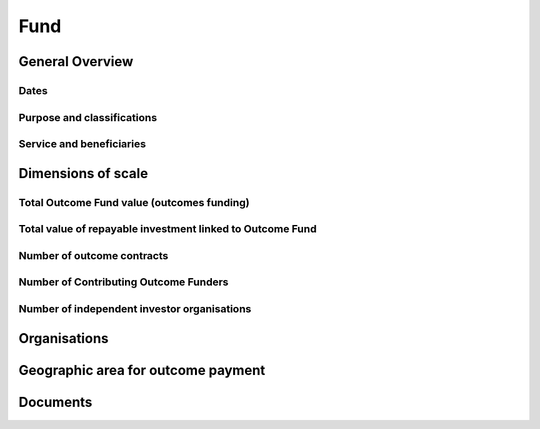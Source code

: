 Fund
====


General Overview
----------------


.. datadictionary::
   :schema: fund.json
   :path: /properties/name,/properties/stage_development,/properties/host_institution_of_outcome_fund,/properties/mechanism

Dates
^^^^^

.. datadictionary::
   :schema: fund.json
   :path: /properties/dates

Purpose and classifications
^^^^^^^^^^^^^^^^^^^^^^^^^^^

.. datadictionary::
   :schema: fund.json
   :path: /properties/purpose_and_classifications

Service and beneficiaries
^^^^^^^^^^^^^^^^^^^^^^^^^

.. datadictionary::
   :schema: fund.json
   :path: /properties/service_and_beneficiaries

Dimensions of scale
-------------------

Total Outcome Fund value (outcomes funding)
^^^^^^^^^^^^^^^^^^^^^^^^^^^^^^^^^^^^^^^^^^^

.. datadictionary::
   :schema: fund.json
   :path: /properties/dimensions_of_scale/properties/total_outcome_fund_value_outcomes_funding

Total value of repayable investment linked to Outcome Fund
^^^^^^^^^^^^^^^^^^^^^^^^^^^^^^^^^^^^^^^^^^^^^^^^^^^^^^^^^^

.. datadictionary::
   :schema: fund.json
   :path: /properties/dimensions_of_scale/properties/total_value_of_repayable_investment_linked_to_outcome_fund

Number of outcome contracts
^^^^^^^^^^^^^^^^^^^^^^^^^^^

.. datadictionary::
   :schema: fund.json
   :path: /properties/dimensions_of_scale/properties/number_of_outcome_contracts

Number of Contributing Outcome Funders
^^^^^^^^^^^^^^^^^^^^^^^^^^^^^^^^^^^^^^

.. datadictionary::
   :schema: fund.json
   :path: /properties/dimensions_of_scale/properties/number_of_contributing_outcome_funders

Number of independent investor organisations
^^^^^^^^^^^^^^^^^^^^^^^^^^^^^^^^^^^^^^^^^^^^

.. datadictionary::
   :schema: fund.json
   :path: /properties/dimensions_of_scale/properties/number_of_independent_investor_organisations

Organisations
-------------


.. datadictionary::
   :schema: fund.json
   :path: /properties/organisations/items


Geographic area for outcome payment
-----------------------------------

.. datadictionary::
   :schema: fund.json
   :path: /properties/geographic_areas_for_outcome_payment/items



Documents
---------

.. datadictionary::
   :schema: fund.json
   :path: /properties/documents/items

